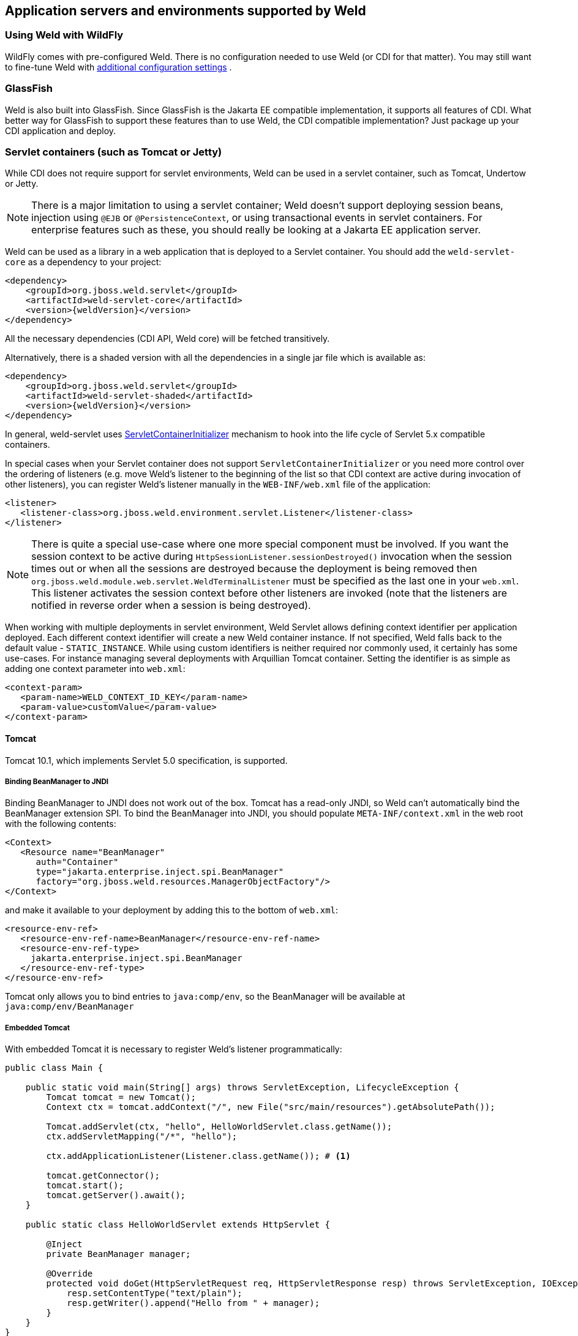 ifdef::generate-index-link[]
link:index.html[Weld {weldVersion} - CDI Reference Implementation]
endif::[]

[[environments]]
== Application servers and environments supported by Weld

=== Using Weld with WildFly

WildFly comes with pre-configured Weld. There is no configuration needed to use Weld (or CDI for that matter).
You may still want to fine-tune Weld with
ifndef::generate-index-link[<<configure,additional configuration settings>>]
ifdef::generate-index-link[link:configure.html[additional configuration settings]]
.

=== GlassFish

Weld is also built into GlassFish. Since GlassFish is
the Jakarta EE compatible implementation, it supports all features of
CDI. What better way for GlassFish to support these features than to use
Weld, the CDI compatible implementation? Just package up your CDI
application and deploy.

[[weld-servlet]]
=== Servlet containers (such as Tomcat or Jetty)

While CDI does not require support for servlet environments, Weld can be
used in a servlet container, such as Tomcat, Undertow or Jetty.

NOTE: There is a major limitation to using a servlet container; Weld doesn't
support deploying session beans, injection using `@EJB`
or `@PersistenceContext`, or using transactional events in servlet
containers. For enterprise features such as these, you should really be
looking at a Jakarta EE application server.

Weld can be used as a library in a web application that is deployed to
a Servlet container. You should add the `weld-servlet-core` as a dependency
to your project:

[source.XML, xml, subs="normal"]
<dependency>
    <groupId>org.jboss.weld.servlet</groupId>
    <artifactId>weld-servlet-core</artifactId>
    <version>{weldVersion}</version>
</dependency>

All the necessary dependencies (CDI API, Weld core) will be fetched transitively.

Alternatively, there is a shaded version with all the dependencies in a single
jar file which is available as:

[source.XML, xml, subs="normal"]
<dependency>
    <groupId>org.jboss.weld.servlet</groupId>
    <artifactId>weld-servlet-shaded</artifactId>
    <version>{weldVersion}</version>
</dependency>

In general, weld-servlet uses link:https://javadoc.io/static/jakarta.servlet/jakarta.servlet-api/5.0.0/jakarta/servlet/ServletContainerInitializer.html[ServletContainerInitializer]
mechanism to hook into the life cycle of Servlet 5.x compatible containers.

In special cases when your Servlet container does not support `ServletContainerInitializer`
or you need more control over the ordering of listeners (e.g. move Weld's listener
to the beginning of the list so that CDI context are active during invocation of other listeners),
you can register Weld's listener manually in the `WEB-INF/web.xml` file of the application:

[source.XML, xml]
-------------------------------------------------------------------------------
<listener>
   <listener-class>org.jboss.weld.environment.servlet.Listener</listener-class>
</listener>
-------------------------------------------------------------------------------

NOTE: There is quite a special use-case where one more special component must
be involved. If you want the session context to be active during
`HttpSessionListener.sessionDestroyed()` invocation when the session
times out or when all the sessions are destroyed because the deployment
is being removed then `org.jboss.weld.module.web.servlet.WeldTerminalListener` must
be specified as the last one in your `web.xml`. This listener activates
the session context before other listeners are invoked (note that the
listeners are notified in reverse order when a session is being
destroyed).

When working with multiple deployments in servlet environment, Weld Servlet
allows defining context identifier per application deployed. Each different
context identifier will create a new Weld container instance. If not specified,
Weld falls back to the default value - `STATIC_INSTANCE`. While using custom
identifiers is neither required nor commonly used, it certainly has some use-cases.
For instance managing several deployments with Arquillian Tomcat container.
Setting the identifier is as simple as adding one context parameter into `web.xml`:

[source.XML, xml]
-------------------------------------------------------------------------------
<context-param>
   <param-name>WELD_CONTEXT_ID_KEY</param-name>
   <param-value>customValue</param-value>
</context-param>
-------------------------------------------------------------------------------

[[tomcat]]
==== Tomcat

Tomcat 10.1, which implements Servlet 5.0 specification, is supported.

===== Binding BeanManager to JNDI

Binding BeanManager to JNDI does not work out of the box.
Tomcat has a read-only JNDI, so Weld can't automatically bind the
BeanManager extension SPI. To bind the BeanManager into JNDI, you should
populate `META-INF/context.xml` in the web root with the following
contents:

[source.XML, xml]
---------------------------------------------------------------
<Context>
   <Resource name="BeanManager"
      auth="Container"
      type="jakarta.enterprise.inject.spi.BeanManager"
      factory="org.jboss.weld.resources.ManagerObjectFactory"/>
</Context>
---------------------------------------------------------------

and make it available to your deployment by adding this to the bottom
of `web.xml`:

[source.XML, xml]
-------------------------------------------------------------
<resource-env-ref>
   <resource-env-ref-name>BeanManager</resource-env-ref-name>
   <resource-env-ref-type>
     jakarta.enterprise.inject.spi.BeanManager
   </resource-env-ref-type>
</resource-env-ref>
-------------------------------------------------------------

Tomcat only allows you to bind entries to `java:comp/env`, so the
BeanManager will be available at `java:comp/env/BeanManager`

===== Embedded Tomcat

With embedded Tomcat it is necessary to register Weld's listener programmatically:

[source.JAVA, java]
-------------------------------------------------------------
public class Main {

    public static void main(String[] args) throws ServletException, LifecycleException {
        Tomcat tomcat = new Tomcat();
        Context ctx = tomcat.addContext("/", new File("src/main/resources").getAbsolutePath());

        Tomcat.addServlet(ctx, "hello", HelloWorldServlet.class.getName());
        ctx.addServletMapping("/*", "hello");

        ctx.addApplicationListener(Listener.class.getName()); # <1>

        tomcat.getConnector();
        tomcat.start();
        tomcat.getServer().await();
    }

    public static class HelloWorldServlet extends HttpServlet {

        @Inject
        private BeanManager manager;

        @Override
        protected void doGet(HttpServletRequest req, HttpServletResponse resp) throws ServletException, IOException {
            resp.setContentType("text/plain");
            resp.getWriter().append("Hello from " + manager);
        }
    }
}
-------------------------------------------------------------
<1> Weld's `org.jboss.weld.environment.servlet.Listener` registered programmatically

[[jetty]]
==== Jetty

NOTE: There is currently no regular testing for Jetty. Therefore, take the information provided here with a pinch of salt. Consult Jetty documentation and https://github.com/jetty/jetty-examples[examples] for more details on how to run Jetty with Weld.

Jetty 12 and newer are supported. Context activation/deactivation and dependency injection into Servlets, Filters and Servlet listeners works out of the box.

No further configuration is needed when starting Jetty as an embedded webapp server from within another Java program.
However, if you’re using a Jetty standalone instance, there is one more configuration step that is required.

===== Jetty `ee10-cdi` Module

The Weld/Jetty integration uses the Jetty `ee10-cdi` module.
To activate this module in Jetty, the argument `--add-modules=ee10-cdi` needs to be added to the
command line, which can be done for a standard distribution by running the commands:

-------------------------
cd $JETTY_BASE
java -jar $JETTY_HOME/start.jar --add-modules=ee10-cdi
-------------------------

==== Undertow

Weld supports context activation/deactivation and dependency injection into Servlets when running on Undertow.
Weld's listener needs to be registered programmatically:

[source.JAVA, java]
-------------------------------------------------------------
public class Main {

    public static void main(String[] args) throws ServletException {
        DeploymentInfo servletBuilder = Servlets.deployment()
                .setClassLoader(Main.class.getClassLoader())
                .setResourceManager(new ClassPathResourceManager(Main.class.getClassLoader()))
                .setContextPath("/")
                .setDeploymentName("test.war")
                .addServlet(Servlets.servlet("hello", HelloWorldServlet.class).addMapping("/*"))

                .addListener(Servlets.listener(Listener.class)); # <1>

        DeploymentManager manager = Servlets.defaultContainer().addDeployment(servletBuilder);
        manager.deploy();

        HttpHandler servletHandler = manager.start();
        PathHandler path = Handlers.path(Handlers.redirect("/")).addPrefixPath("/", servletHandler);
        Undertow server = Undertow.builder().addHttpListener(8080, "localhost").setHandler(path).build();
        server.start();
    }

    public static class HelloWorldServlet extends HttpServlet {

        @Inject BeanManager manager;

        protected void doGet(HttpServletRequest req, HttpServletResponse resp) throws ServletException, IOException {
            resp.setContentType("text/plain");
            resp.getWriter().append("Hello from " + manager);
        }
    }
}
-------------------------------------------------------------
<1> Weld's `org.jboss.weld.environment.servlet.Listener` registered programmatically:

==== Bean Archive Isolation

By default, bean archive isolation is enabled. It means that alternatives, interceptors and decorators can be selected/enabled for a bean archive by using a beans.xml descriptor.

This behaviour can be changed by setting the servlet initialization parameter `org.jboss.weld.environment.servlet.archive.isolation` to false.
In this case, Weld will use a "flat" deployment structure - all bean classes share the same bean archive and all beans.xml descriptors are automatically merged into one. Thus alternatives, interceptors and decorators selected/enabled for a bean archive will be enabled for the whole application.

==== Implicit Bean Archive Support

CDI 4 changed the default discovery mode to `annotated` (see also
ifndef::generate-index-link[<<packaging-and-deployment>>]
ifdef::generate-index-link[link:ee.html#packaging-and-deployment[Packaging and deployment]]
.
In order to help with performance during bootstrap, Weld Servlet supports the use of https://github.com/wildfly/jandex[Jandex] bytecode scanning library to speed up the scanning process. Simply put the http://search.maven.org/#search|gav|1|g%3A%22org.jboss%22%20AND%20a%3A%22jandex%22[jandex.jar] on the classpath.
If Jandex is not found on the classpath Weld will use the Java Reflection as a fallback.

In general, an implicit bean archive does not have to contain a beans.xml descriptor. However, such a bean archive is not supported by Weld Servlet, i.e. it's excluded from discovery.

NOTE: The bean discovery mode of `annotated` is the default mode since Weld 5/CDI 4. Previous versions of Weld/CDI defaulted to `all` discovery mode.

==== Servlet Container Detection

Weld servlet container integration is delivered as a single artifact, so that it's possible to include this artifact in a war and deploy the application to any of the supported servlet containers.
This approach has advantages but also drawbacks.
One of them is the fact that Weld attempts to detect the servlet container automatically.
While this works most of the time, there are few rare cases, when it might be necessary to specify the container manually by setting the servlet initialization parameter `org.jboss.weld.environment.container.class` to:

* `org.jboss.weld.environment.tomcat.TomcatContainer`
* `org.jboss.weld.environment.jetty.JettyContainer`
* `org.jboss.weld.environment.undertow.UndertowContainer`
* or any custom `org.jboss.weld.environment.Container` implementation


[[weld-se]]
=== Java SE

In addition to improved integration of the Enterprise Java stack, the
"Contexts and Dependency Injection for the Java EE platform"
specification also defines a state of the art typesafe, stateful
dependency injection framework, which can prove useful in a wide range
of application types. To help developers take advantage of this, Weld
provides a simple means for being executed in the Java Standard Edition
(SE) environment independently of any Java EE APIs.

When executing in the SE environment the following features of Weld are
available:

* Managed beans with `@PostConstruct` and `@PreDestroy` lifecycle
callbacks
* Dependency injection with qualifiers and alternatives
* `@Application`, `@Dependent` and `@Singleton` scopes
* Interceptors and decorators
* Stereotypes
* Events
* Portable extension support

EJB beans are not supported.

[[cdi_se_module]]
==== CDI SE Module

Weld provides an extension which will boot a CDI bean manager in Java
SE, automatically registering all simple beans found on the classpath.
The command line parameters can be injected using either of the
following:

[source.JAVA, java]
----------------------------------------
@Inject @Parameters List<String> params;
----------------------------------------

[source.JAVA, java]
-----------------------------------------
@Inject @Parameters String[] paramsArray;
-----------------------------------------

The second form is useful for compatibility with existing classes.

NOTE: The command line parameters do not become available for injection until
the `ContainerInitialized` event is fired. If you need access to the
parameters during initialization you can do so via the
`public static String[] getParameters()` method in `StartMain`.

Here's an example of a simple CDI SE application:

[source.JAVA, java]
------------------------------------------------------------------------------------------------------
import jakarta.inject.Singleton;

@Singleton
public class HelloWorld
{
   public void printHello(@Observes ContainerInitialized event, @Parameters List<String> parameters) {
       System.out.println("Hello " + parameters.get(0));
   }
}
------------------------------------------------------------------------------------------------------

NOTE: Weld automatically registers shutdown hook during initialization in order to properly terminate all running containers should the VM be terminated or program exited.
Even though it's possible to change this behavior (either by setting a system property `org.jboss.weld.se.shutdownHook` to `false` or through the `Weld.property()` method) and register an alternative hook and implement the logic, it is not recommended.
The behavior across OS platforms may differ and specifically on Windows it proves to be problematic.

==== Bootstrapping CDI SE

CDI SE applications can be bootstrapped in the following ways.

===== The `ContainerInitialized` Event

Thanks to the power of CDI's typesafe event model, application
developers need not write any bootstrapping code. The Weld SE module
comes with a built-in main method which will bootstrap CDI for you and
then fire a `ContainerInitialized` event. The entry point for your
application code would therefore be a simple bean which observes the
`ContainerInitialized` event, as in the previous example.

In this case your application can be started by calling the provided
main method like so:

[source.JAVA, java]
---------------------------------------------------
java org.jboss.weld.environment.se.StartMain <args>
---------------------------------------------------

===== Programmatic Bootstrap API

For added flexibility, CDI SE also comes with a bootstrap API which can
be called from within your application in order to initialize CDI and
obtain references to your application's beans and events. The API
consists of two classes: `Weld` and `WeldContainer`.

[source.JAVA, java]
---------------------------------------------------------------------------------
/** A builder used to bootsrap a Weld SE container. */
public class Weld extends SeContainerInitializer implements ContainerInstanceFactory
{

   /** Boots Weld and creates and returns a WeldContainer instance, through which
    * beans and events can be accesed. */
   public WeldContainer initialize() {...}

   /** Convenience method for shutting down all the containers initialized by a specific builder instance. */
   public void shutdown() {...}

}
---------------------------------------------------------------------------------

[source.JAVA, java]
---------------------------------------------------------------
/** Represents a Weld SE container. */
public class WeldContainer extends AbstractCDI<Object> implements AutoCloseable, ContainerInstance, SeContainer
{

   /** Provides access to all events within the application. */
   public Event<Object> event() {...}

   /** Provides direct access to the BeanManager. */
   public BeanManager getBeanManager() {...}

   /** Returns the identifier of the container */
   String getId() {...}

   /** Shuts down the container. */
   public void shutdown() {...}

   /** Returns the running container with the specified identifier or null if no such container exists */
   public static WeldContainer instance(String id) {...}

}
---------------------------------------------------------------

Here's an example application main method which uses this API to
bootsrap a Wedl SE container and call a business method of a bean `MyApplicationBean`.

[source.JAVA, java]
--------------------------------------------------------------
import org.jboss.weld.environment.se.Weld;

public static void main(String[] args) {
   Weld weld = new Weld();
   WeldContainer container = weld.initialize();
   container.select(MyApplicationBean.class).get().callBusinessMethod();
   container.shutdown();
}
--------------------------------------------------------------

Alternatively the application could be started by firing a custom event
which would then be observed by another simple bean. The following
example fires `MyEvent` on startup.

[source.JAVA, java]
-----------------------------------------------------------------
org.jboss.weld.environment.se.Weld;

public static void main(String[] args) {
   Weld weld = new Weld();
   WeldContainer container = weld.initialize();
   container.event().select(MyEvent.class).fire( new MyEvent() );
   // When all observer methods are notified the container shuts down
   container.shutdown();
}
-----------------------------------------------------------------

Because `WeldContainer` implements `AutoCloseable`, it can be used within a
try-with-resources block. Should the execution get out of the code block,
the Weld instance is shut down and all managed instances
are safely destroyed. Here is an example using the above code but
leaving out the `shutdown()` method:

[source.JAVA, java]
-----------------------------------------------------------------
org.jboss.weld.environment.se.Weld;

public static void main(String[] args) {
   Weld weld = new Weld();
   try (WeldContainer container = weld.initialize()) {
      container.select(MyApplicationBean.class).get().callBusinessMethod();
   }
}
-----------------------------------------------------------------

In case of more complex scenarios, it might be handy to gain higher level of
control over the bootstraping process. Using the builder, it is possible to
disable automatic scanning and to explicitly select classes/packages which
will be managed by Weld. Interceptors, decorators and extensions can be
defined in the very same manner. Last but not least, builder can
be used to set Weld-specific configuration. Following example
demonstrates these features:

[source.JAVA, java]
-----------------------------------------------------------------
Weld weld = new Weld()
    .disableDiscovery()
    .packages(Main.class, Utils.class)
    .interceptors(TransactionalInterceptor.class)
    .property("org.jboss.weld.construction.relaxed", true);

try (WeldContainer container = weld.initialize()) {
    MyBean bean = container.select(MyBean.class).get();
    System.out.println(bean.computeResult());
}
-----------------------------------------------------------------

Furthermore, it is also possible to create several independent Weld instances.
Code snippet below shows how to achieve that:

[source.JAVA, java]
-----------------------------------------------------------------
Weld weld = new Weld()
    .disableDiscovery();

weld.containerId("one").beanClasses(MyBean.class).initialize();
weld.containerId("two").beanClasses(OtherBean.class).initialize();

MyBean bean = WeldContainer.instance("one").select(MyBean.class).get();
System.out.println(bean.computeResult());

// Shutdown the first container
WeldContainer.instance("one").shutdown();

// Shutdown all the containers initialized by the builder instance
weld.shutdown();
-----------------------------------------------------------------
==== Request Context

Weld introduces an `@ActivateRequestContext` interceptor binding which enables you to explicitly activate the request context and use `@RequestScoped` beans in Java SE.
The following example shows how to achieve that:

[source.JAVA, java]
-----------------------------------------------------------------
public class Foo {

  @Inject
  MyRequestScopedBean bean;

  @ActivateRequestContext
  public void executeInRequestContext() {
    bean.ping()
  }

}
-----------------------------------------------------------------


==== Thread Context

In contrast to Java EE applications, Java SE applications place no
restrictions on developers regarding the creation and usage of threads.
Therefore Weld SE provides a custom scope annotation, `@ThreadScoped`,
and corresponding context implementation which can be used to bind bean
instances to the current thread. It is intended to be used in scenarios
where you might otherwise use `ThreadLocal`, and does in fact use
`ThreadLocal` under the hood.

To use the `@ThreadScoped` annotation you need to enable the
`RunnableDecorator` which 'listens' for all executions of
`Runnable.run()` and decorates them by setting up the thread context
beforehand, bound to the current thread, and destroying the context
afterwards.

[source.XML, xml]
-----------------------------------------------------------------------------
<beans>
  <decorators>
     <class>org.jboss.weld.environment.se.threading.RunnableDecorator</class>
  </decorator>
</beans>
-----------------------------------------------------------------------------

Another option how to use thread context is to enable it at class or method
level by `@ActivateThreadScope` interceptor binding and related `ActivateThreadScopeInterceptor`.

[source.JAVA, java]
-----------------------------------------------------------------
public class Foo {

  @Inject
  MyThreadScopedBean bean;

  @ActivateThreadScope
  public void executeInThreadContext() {
    bean.ping()
  }

}
-----------------------------------------------------------------

NOTE: It is not necessary to use `@ThreadScoped` in all multithreaded
applications. The thread context is not intended as a replacement for
defining your own application-specific contexts. It is generally only
useful in situations where you would otherwise have used `ThreadLocal`
directly, which are typically rare.

==== Setting the Classpath

Weld SE comes packaged as a 'shaded' jar which includes the CDI API,
Weld Core and all dependent classes bundled into a single jar. Therefore
the only Weld jar you need on the classpath, in addition to your
application's classes and dependent jars, is the Weld SE jar. If you are
working with a pure Java SE application you launch using `java`, this
may be simpler for you.

If you prefer to work with individual dependencies, then you can use the
`weld-se-core` jar which just contains the Weld SE classes. Of course in
this mode you will need to assemble the classpath yourself.

If you work with a dependency management solution such as Maven you can
declare a dependency such as:

[source.XML, xml]
---------------------------------------
<dependency>
   <groupId>org.jboss.weld.se</groupId>
   <artifactId>weld-se-shaded</artifactId>
</dependency>
---------------------------------------

==== Bean Archive Isolation

By default, bean archive isolation is enabled.
It means that alternatives, interceptors and decorators can be selected/enabled for a bean archive by using a beans.xml descriptor.

This behaviour can be changed by setting a system property `org.jboss.weld.se.archive.isolation` to `false` or through the `Weld.property()` method.
In this case, Weld will use a "flat" deployment structure - all bean classes share the same bean archive and all beans.xml descriptors are automatically merged into one. Thus alternatives, interceptors and decorators selected/enabled for a bean archive will be enabled for the whole application.

TIP: All Weld SE specific configuration properties could be also set through CDI API, i.e. using `SeContainerInitializer.addProperty()` and `SeContainerInitializer.setProperties()` methods.

==== Implicit Bean Archive Support

CDI 4 changed the default discovery mode to `annotated` (see also
ifndef::generate-index-link[<<packaging-and-deployment>>]
ifdef::generate-index-link[link:ee.html#packaging-and-deployment[Packaging and deployment]]
. This mode may bring additional overhead during container bootstrap.
In order to help with performance during bootstrap, Weld supports the use of https://github.com/wildfly/jandex[Jandex] bytecode scanning library to speed up the scanning process. Simply put the http://search.maven.org/#search|gav|1|g%3A%22org.jboss%22%20AND%20a%3A%22jandex%22[jandex.jar] on the classpath.
If Jandex is not found on the classpath Weld will use the Java Reflection as a fallback.

By default, an implicit bean archive that does not contain a beans.xml descriptor is excluded from discovery.
However, it is possible to instruct Weld to scan all class path entries and discover such archive.
You can do so by setting Weld system property `org.jboss.weld.se.scan.classpath.entries` or CDI system property `jakarta.enterprise.inject.scan.implicit` to `true`.
Another approach is to use `Weld.property()` and `SeContainerInitializer.addProperty()` methods.

NOTE: The bean discovery mode of `annotated` is the default mode since Weld 5/CDI 4. Previous versions of Weld/CDI defaulted to `all` discovery mode.

==== Extending Bean Defining Annotations

If you are running with discovery mode `annotated`, then only classes with bean defining annotations will be picked up as beans.
The set of these annotations is given by CDI but Weld SE allows you to expand it via `Weld.addBeanDefiningAnnotations(Class<? extends Annotation>... annotations)`.
Any annotation added this way will be considered a bean defining annotation when performing discovery.

Just note that added annotations are ignored if you are also using `<trim/>` option or Weld configuration key `org.jboss.weld.bootstrap.vetoTypesWithoutBeanDefiningAnnotation`.

=== Weld SE and Weld Servlet cooperation

Sometimes it could be convenient to start Servlet container programmatically.
In this case a cooperation with Weld SE might come handy.
This cooperation is based on passing `Weld`, `WeldContainer` or `BeanManager` instance to `ServletContext`.
You can either set a context attribute or use `org.jboss.weld.environment.servlet.Listener`.
Check following examples; some of them are using Tomcat syntax, others are using Jetty.
Not all approaches might be supported by all servlets.
For instance, not all servlets might allow to register an already instantiated listener.

Adding `WeldContainer` instance as a context attribute on Tomcat Embedded:

[source.JAVA, java]
-----------------------------------------------------------------
        try (WeldContainer weld = new Weld().disableDiscovery().beanClasses(Cat.class).initialize()) {
            // start the servlet in some basic configuration
            Tomcat tomcat = new Tomcat();
            tomcat.getConnector();
            Context context = tomcat.addContext("", new File(".").getAbsolutePath());
            String servletName = TestServlet.class.getSimpleName();
            tomcat.addServlet("", servletName, TestServlet.class.getName());
            context.addServletMappingDecoded("/test", servletName);
            // register Weld Listener and set Container instance as an attribute
            context.addApplicationListener(Listener.class.getName());
            context.getServletContext().setAttribute(Listener.CONTAINER_ATTRIBUTE_NAME, container);
            // start the server
            tomcat.start();
        }
-----------------------------------------------------------------

Adding `BeanManager` instance as a context attribute using Jetty:

[source.JAVA, java]
-----------------------------------------------------------------
        Weld weld = new Weld();
        WeldContainer container = weld.initialize();

        Server server = new Server(8080);
        context.setContextPath("/");
        server.setHandler(context);
        context.addServlet(TestServlet.class, "/test");
        context.setAttribute(WeldServletLifecycle.BEAN_MANAGER_ATTRIBUTE_NAME, container.getBeanManager());
        server.start();
-----------------------------------------------------------------

Adding `Weld` instance as event listener with usage of `org.jboss.weld.environment.servlet.Listener`:

[source.JAVA, java]
-----------------------------------------------------------------
        Weld builder = new Weld().disableDiscovery().beanClasses(Cat.class);
        ServletContextHandler context = new ServletContextHandler(ServletContextHandler.SESSIONS);
        context.addEventListener(Listener.using(builder));

        Server server = new Server(8080);
        context.setContextPath("/");
        server.setHandler(context);
        context.addServlet(TestServlet.class, "/test");
        server.start();
-----------------------------------------------------------------

=== OSGi

Weld supports OSGi environment through Pax CDI.
For more information on using Weld in OSGi environment check https://ops4j1.jira.com/wiki/spaces/PAXCDI/overview[Pax CDI documentation].
If you wish to see some examples, there is plenty of them in https://github.com/ops4j/org.ops4j.pax.cdi/tree/master/pax-cdi-samples[Pax CDI repository].
